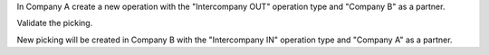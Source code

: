 In Company A create a new operation with the "Intercompany OUT" operation type and "Company B" as a partner.

Validate the picking.

New picking will be created in Company B with the "Intercompany IN" operation type and "Company A" as a partner.